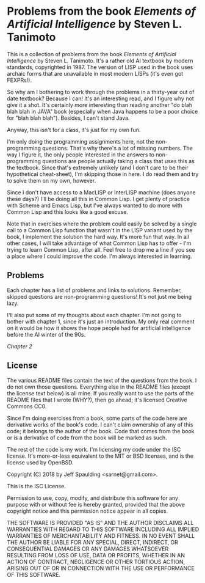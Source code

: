 * Problems from the book /Elements of Artificial Intelligence/ by Steven L. Tanimoto

  This is a collection of problems from the book /Elements of Artificial Intelligence/ by Steven L. Tanimoto.  It's a rather old AI textbook by modern standards, copyrighted in 1987.  The version of LISP used in the book uses archaic forms that are unavailable in most modern LISPs (it's even got FEXPRs!).
  
  So why am I bothering to work through the problems in a thirty-year out of date textbook?  Because I can!  It's an interesting read, and I figure why not give it a shot.  It's certainly more interesting than reading another "do blah blah blah in JAVA" book (especially when Java happens to be a poor choice for "blah blah blah").  Besides, I can't stand Java.

  Anyway, this isn't for a class, it's just for my own fun.
  
  I'm only doing the programming assignments here, not the non-programming questions.  That's why there's a lot of missing numbers.  The way I figure it, the only people interested in the answers to non-programming questions are people actually taking a class that uses this as the textbook.  Since that's extremely unlikely (and I don't care to be their hypothetical cheat-sheet), I'm skipping those in here.  I do read them and try to solve them on my own, however.

  Since I don't have access to a MacLISP or InterLISP machine (does anyone these days?) I'll be doing all this in Common Lisp.  I get plenty of practice with Scheme and Emacs Lisp, but I've always wanted to do more with Common Lisp and this looks like a good excuse.

  Note that in exercises where the problem could easily be solved by a single call to a Common Lisp function that wasn't in the LISP variant used by the book, I implement the solution the hard way.  It's more fun that way.  In all other cases, I will take advantage of what Common Lisp has to offer - I'm trying to learn Common Lisp, after all.  Feel free to drop me a line if you see a place where I could improve the code.  I'm always interested in learning.

** Problems
   
   Each chapter has a list of problems and links to solutions.  Remember, skipped questions are non-programming questions!  It's not just me being lazy.
   
   I'll also put some of my thoughts about each chapter.  I'm not going to bother with chapter 1, since it's just an introduction.  My only real comment on it would be how it shows the hope people had for artificial intelligence before the AI winter of the 90s.

   [[chap_02/README.org][Chapter 2]]
   
** License

   The various README files contain the text of the questions from the book.  I do not own those questions.  Everything else in the README files (except the license text below) is all mine.  If you really want to use the parts of the README files that I wrote (WHY?), then go ahead; it's licensed Creative Commons CC0.

   Since I'm doing exercises from a book, some parts of the code here are derivative works of the book's code.  I can't claim ownership of any of this code; it belongs to the author of the book.  Code that comes from the book or is a derivative of code from the book will be marked as such.

   The rest of the code is my work.  I'm licensing my code under the ISC license.  It's more-or-less equivalent to the MIT or BSD licenses, and is the license used by OpenBSD.

   Copyright (C) 2018 by Jeff Spaulding <sarnet@gmail.com>.

   This is the ISC License.

   Permission to use, copy, modify, and distribute this software for any
   purpose with or without fee is hereby granted, provided that the above
   copyright notice and this permission notice appear in all copies.

   THE SOFTWARE IS PROVIDED "AS IS" AND THE AUTHOR DISCLAIMS ALL WARRANTIES
   WITH REGARD TO THIS SOFTWARE INCLUDING ALL IMPLIED WARRANTIES OF
   MERCHANTABILITY AND FITNESS. IN NO EVENT SHALL THE AUTHOR BE LIABLE FOR
   ANY SPECIAL, DIRECT, INDIRECT, OR CONSEQUENTIAL DAMAGES OR ANY DAMAGES
   WHATSOEVER RESULTING FROM LOSS OF USE, DATA OR PROFITS, WHETHER IN AN
   ACTION OF CONTRACT, NEGLIGENCE OR OTHER TORTIOUS ACTION, ARISING OUT OF
   OR IN CONNECTION WITH THE USE OR PERFORMANCE OF THIS SOFTWARE.
   
